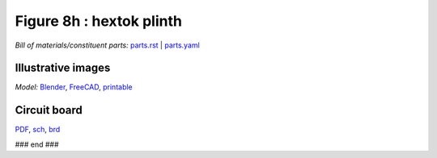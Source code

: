Figure 8h : hextok plinth
=========================

*Bill of materials/constituent parts:* `parts.rst  <parts/parts.rst>`_ | `parts.yaml <parts/parts.yaml>`_ 

Illustrative images
-------------------

.. raw:: html

 <img src=images/exPlinth61c3.png    height=200>
 <img src=images/hexPlinth70d2b.png  height=200>
 <img src=images/hexPlinth70e6b2.png height=200>
 <img src=images/hexPcb01.png        height=200>

*Model:* `Blender <model/hexPlinth62a.blend.gz>`_, `FreeCAD   <model/hexPlinth62a.FCStd>`_, `printable <model/hexPlinth38n.stl>`_


Circuit board
-------------

.. image:: pcb/hextokWings03h-pcb.png
   :width: 400

.. image:: pcb/hextokWings03h-sch.png
   :width: 400

`PDF <pcb/hextokWings03h.pdf>`_,
`sch <pcb/hextokWings03h.sch>`_,
`brd <pcb/hextokWings03h.brd>`_

### end ###
